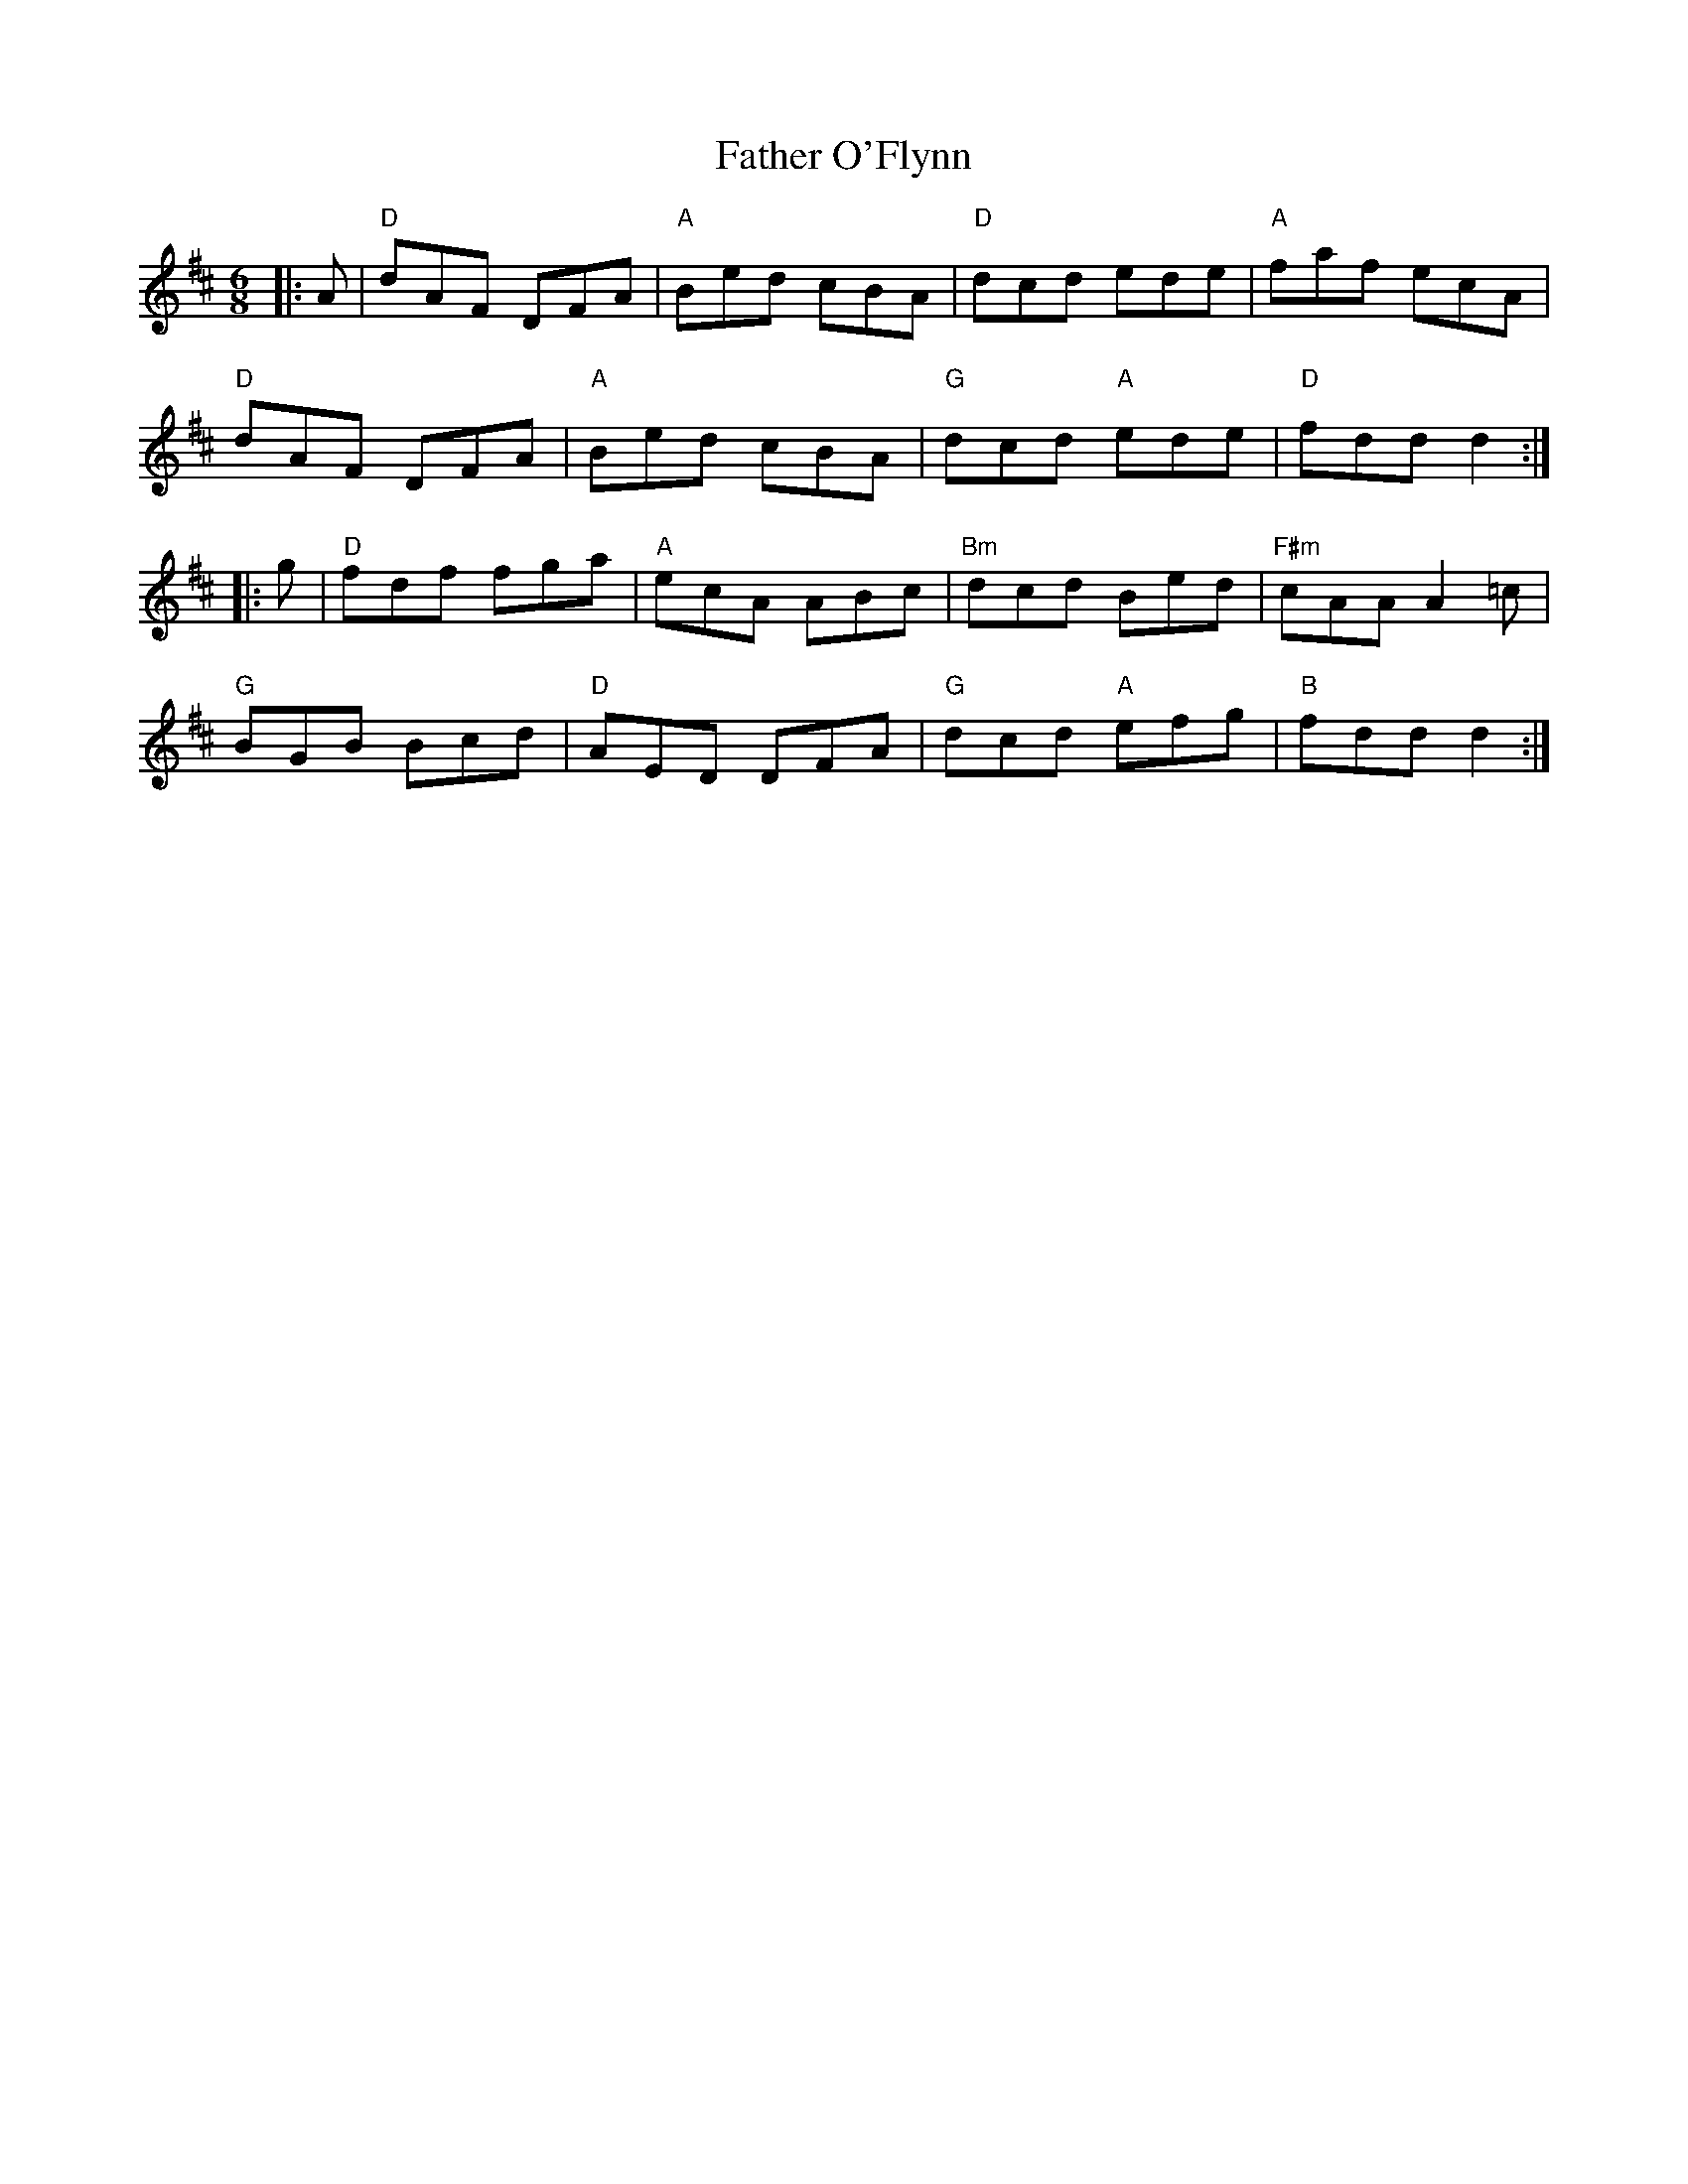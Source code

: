 X:11801
T:Father O'Flynn
R:Jig
B:Tuneworks Tunebook (https://www.tuneworks.co.uk/)
G:tuneworks
Z:Jon Warbrick <jon.warbrick@googlemail.com>
M:6/8
L:1/8
K:D
|: A | "D"dAF DFA | "A"Bed cBA | "D"dcd ede | "A"faf ecA | 
"D"dAF DFA | "A"Bed cBA | "G"dcd "A"ede | "D"fdd d2 :|
|: g | "D"fdf fga | "A"ecA ABc | "Bm"dcd Bed | "F#m"cAA A2 =c | 
"G"BGB Bcd | "D"AED DFA | "G"dcd "A"efg | "B"fdd d2 :|